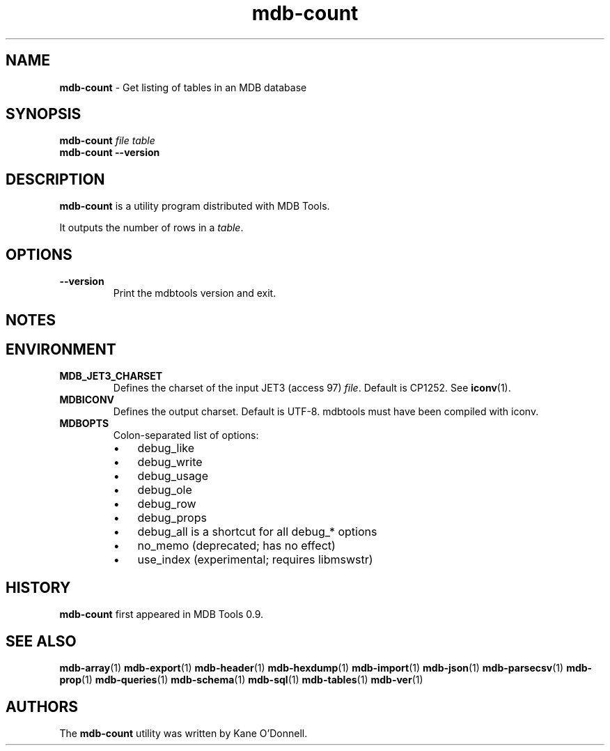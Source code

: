 .\" Text automatically generated by txt2man
.TH mdb-count 1 "09 July 2022" "MDBTools 1.0.0" "Executable programs or shell commands"
.SH NAME
\fBmdb-count \fP- Get listing of tables in an MDB database
\fB
.SH SYNOPSIS
.nf
.fam C
\fBmdb-count\fP \fIfile\fP \fItable\fP
\fBmdb-count\fP \fB--version\fP

.fam T
.fi
.fam T
.fi
.SH DESCRIPTION
\fBmdb-count\fP is a utility program distributed with MDB Tools.
.PP
It outputs the number of rows in a \fItable\fP.
.SH OPTIONS
.TP
.B
\fB--version\fP
Print the mdbtools version and exit.
.SH NOTES

.SH ENVIRONMENT
.TP
.B
MDB_JET3_CHARSET
Defines the charset of the input JET3 (access 97) \fIfile\fP. Default is CP1252. See \fBiconv\fP(1).
.TP
.B
MDBICONV
Defines the output charset. Default is UTF-8. mdbtools must have been compiled with iconv.
.TP
.B
MDBOPTS
Colon-separated list of options:
.RS
.IP \(bu 3
debug_like
.IP \(bu 3
debug_write
.IP \(bu 3
debug_usage
.IP \(bu 3
debug_ole
.IP \(bu 3
debug_row
.IP \(bu 3
debug_props
.IP \(bu 3
debug_all is a shortcut for all debug_* options
.IP \(bu 3
no_memo (deprecated; has no effect)
.IP \(bu 3
use_index (experimental; requires libmswstr)
.SH HISTORY
\fBmdb-count\fP first appeared in MDB Tools 0.9.
.SH SEE ALSO
\fBmdb-array\fP(1) \fBmdb-export\fP(1) \fBmdb-header\fP(1) \fBmdb-hexdump\fP(1)
\fBmdb-import\fP(1) \fBmdb-json\fP(1) \fBmdb-parsecsv\fP(1) \fBmdb-prop\fP(1) \fBmdb-queries\fP(1)
\fBmdb-schema\fP(1) \fBmdb-sql\fP(1) \fBmdb-tables\fP(1) \fBmdb-ver\fP(1)
.SH AUTHORS
The \fBmdb-count\fP utility was written by Kane O'Donnell.
